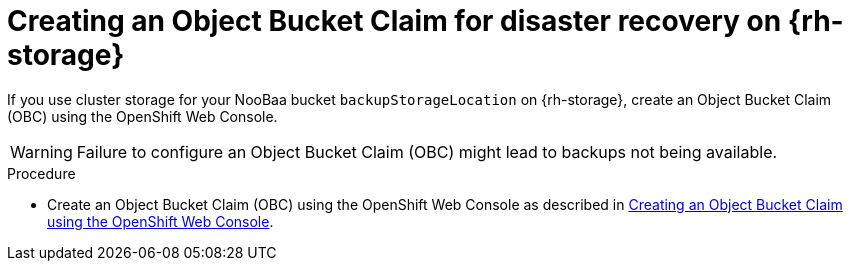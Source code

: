 // Module included in the following assemblies:
//
// * backup_and_restore/application_backup_and_restore/installing/installing-oadp-ocs.adoc

:_mod-docs-content-type: PROCEDURE
[id="oadp-creating-object-bucket-claim_{context}"]
= Creating an Object Bucket Claim for disaster recovery on {rh-storage}

If you use cluster storage for your NooBaa bucket `backupStorageLocation` on {rh-storage}, create an Object Bucket Claim (OBC) using the OpenShift Web Console.

[WARNING]
====
Failure to configure an Object Bucket Claim (OBC) might lead to backups not being available.
====

.Procedure

* Create an Object Bucket Claim (OBC) using the OpenShift Web Console as described in link:https://access.redhat.com/documentation/en-us/red_hat_openshift_data_foundation/4.13/html/managing_hybrid_and_multicloud_resources/object-bucket-claim#creating-an-object-bucket-claim-using-the-openshift-web-console_rhodf[Creating an Object Bucket Claim using the OpenShift Web Console].
